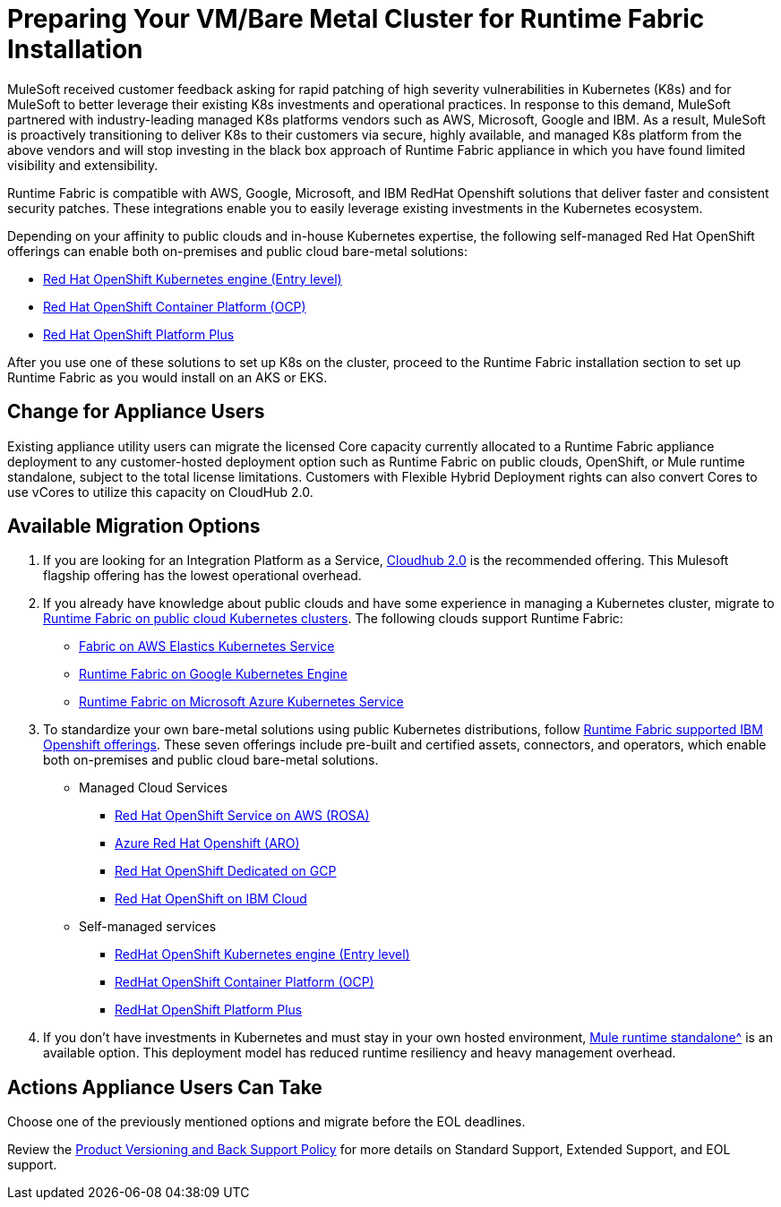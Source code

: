 = Preparing Your VM/Bare Metal Cluster for Runtime Fabric Installation

MuleSoft received customer feedback asking for rapid patching of high severity vulnerabilities in Kubernetes (K8s) and for MuleSoft to better leverage their existing K8s investments and operational practices. In response to this demand, MuleSoft partnered with industry-leading managed K8s platforms vendors such as AWS, Microsoft, Google and IBM. As a result, MuleSoft is proactively transitioning to deliver K8s to their customers via secure, highly available, and managed K8s platform from the above vendors and will stop investing in the black box approach of Runtime Fabric appliance in which you have found limited visibility and extensibility.

Runtime Fabric is compatible with AWS, Google, Microsoft, and IBM RedHat Openshift solutions that deliver faster and consistent security patches. These integrations enable you to easily leverage existing investments in the Kubernetes ecosystem.

Depending on your affinity to public clouds and in-house Kubernetes expertise, the following self-managed Red Hat OpenShift offerings can enable both on-premises and public cloud bare-metal solutions:

* https://www.redhat.com/en/technologies/cloud-computing/openshift/kubernetes-engine[Red Hat OpenShift Kubernetes engine (Entry level)^]
* https://www.redhat.com/en/technologies/cloud-computing/openshift/container-platform[Red Hat OpenShift Container Platform (OCP)^]
* https://www.redhat.com/en/technologies/cloud-computing/openshift/platform-plus[Red Hat OpenShift Platform Plus^]

After you use one of these solutions to set up K8s on the cluster, proceed to the Runtime Fabric installation section to set up Runtime Fabric as you would install on an AKS or EKS. 


== Change for Appliance Users 

Existing appliance utility users can migrate the licensed Core capacity currently allocated to a Runtime Fabric appliance deployment to any customer-hosted deployment option such as Runtime Fabric on public clouds, OpenShift, or Mule runtime standalone, subject to the total license limitations. Customers with Flexible Hybrid Deployment rights can also convert Cores to use vCores to utilize this capacity on CloudHub 2.0.

== Available Migration Options

. If you are looking for an Integration Platform as a Service, https://www.mulesoft.com/platform/saas/cloudhub-ipaas-cloud-based-integration[Cloudhub 2.0^] is the recommended offering. This Mulesoft flagship offering has the lowest operational overhead.

. If you already have knowledge about public clouds and have some experience in managing a Kubernetes cluster, migrate to xref:1.13@runtime-fabric::index-self-managed.adoc[Runtime Fabric on public cloud Kubernetes clusters]. The following clouds support Runtime Fabric:

* https://developer.mulesoft.com/tutorials-and-howtos/runtime-fabric/runtime-fabric-aws-elastic-kubernetes-service/Runtime[Fabric on AWS Elastics Kubernetes Service^]
* https://developer.mulesoft.com/tutorials-and-howtos/runtime-fabric/runtime-fabric-azure-kubernetes-service/[Runtime Fabric on Google Kubernetes Engine^]
* https://developer.mulesoft.com/tutorials-and-howtos/runtime-fabric/runtime-fabric-google-kubernetes-engine/[Runtime Fabric on Microsoft Azure Kubernetes Service^]

[start=3]
. To standardize your own bare-metal solutions using public Kubernetes distributions, follow https://www.youtube.com/watch?v=MYOeX5qjYew[Runtime Fabric supported IBM Openshift offerings^]. These seven offerings include pre-built and certified assets, connectors, and operators, which enable both on-premises and public cloud bare-metal solutions.

* Managed Cloud Services
** https://aws.amazon.com/rosa/[Red Hat OpenShift Service on AWS (ROSA)^]
** https://azure.microsoft.com/en-us/products/openshift/[Azure Red Hat Openshift (ARO)^]
** https://cloud.google.com/blog/products/gcp/red-hats-openshift-dedicated-now-generally-available-on-google-cloud[Red Hat OpenShift Dedicated on GCP^]
** https://www.ibm.com/cloud/openshift[Red Hat OpenShift on IBM Cloud^]

* Self-managed services
** https://www.redhat.com/en/technologies/cloud-computing/openshift/kubernetes-engine[RedHat OpenShift Kubernetes engine (Entry level)^]
** https://www.redhat.com/en/technologies/cloud-computing/openshift/container-platform[RedHat OpenShift Container Platform (OCP)^]
** https://www.redhat.com/en/technologies/cloud-computing/openshift/platform-plus[RedHat OpenShift Platform Plus^]

[start=4]
. If you don’t have investments in Kubernetes and must stay in your own hosted environment, xref:mule-runtime::whats-new-in-mule.adoc[Mule runtime standalone^] is an available option. This deployment model has reduced runtime resiliency and heavy management overhead.

== Actions Appliance Users Can Take

Choose one of the previously mentioned options and migrate before the EOL deadlines.

Review the https://www.mulesoft.com/legal/versioning-back-support-policy#support-matrix[Product Versioning and Back Support Policy^] for more details on Standard Support, Extended Support, and EOL support. 